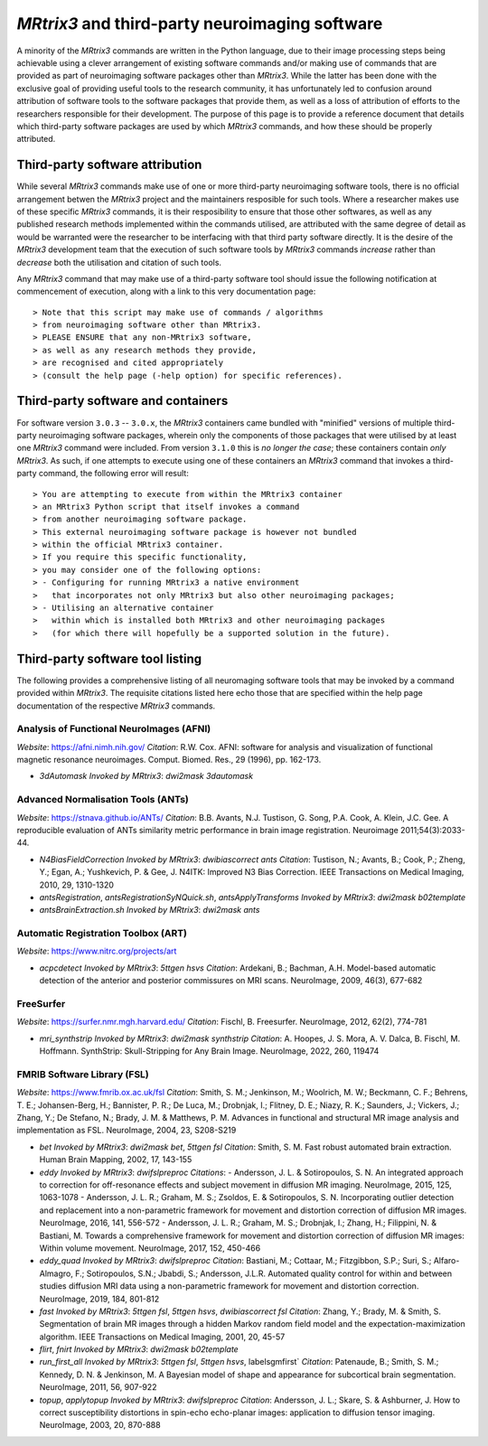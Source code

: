.. _third-party-software:

*MRtrix3* and third-party neuroimaging software
===============================================

A minority of the *MRtrix3* commands are written in the Python language,
due to their image processing steps being achievable
using a clever arrangement of existing software commands
and/or making use of commands that are provided
as part of neuroimaging software packages other than *MRtrix3*.
While the latter has been done with the exclusive goal of providing
useful tools to the research community,
it has unfortunately led to confusion around attribution of software tools
to the software packages that provide them,
as well as a loss of attribution of efforts
to the researchers responsible for their development.
The purpose of this page is to provide a reference document
that details which third-party software packages are used by which *MRtrix3* commands,
and how these should be properly attributed.

Third-party software attribution
--------------------------------

While several *MRtrix3* commands make use of one or more third-party neuroimaging software tools,
there is no official arrangement betwen the *MRtrix3* project
and the maintainers resposible for such tools.
Where a researcher makes use of these specific *MRtrix3* commands,
it is their resposibility to ensure that those other softwares,
as well as any published research methods implemented within the commands utilised,
are attributed with the same degree of detail as would be warranted
were the researcher to be interfacing with that third party software directly.
It is the desire of the *MRtrix3* development team
that the execution of such software tools by *MRtrix3* commands
*increase* rather than *decrease* both the utilisation and citation of such tools.

Any *MRtrix3* command that may make use of a third-party software tool
should issue the following notification at commencement of execution,
along with a link to this very documentation page::

> Note that this script may make use of commands / algorithms
> from neuroimaging software other than MRtrix3.
> PLEASE ENSURE that any non-MRtrix3 software,
> as well as any research methods they provide,
> are recognised and cited appropriately
> (consult the help page (-help option) for specific references).

Third-party software and containers
-----------------------------------

For software version ``3.0.3`` -- ``3.0.x``,
the *MRtrix3* containers came bundled with "minified" versions
of multiple third-party neuroimaging software packages,
wherein only the components of those packages
that were utilised by at least one *MRtrix3* command were included.
From version ``3.1.0`` this is *no longer the case*;
these containers contain *only* *MRtrix3*.
As such, if one attempts to execute using one of these containers
an *MRtrix3* command that invokes a third-party command,
the following error will result::

> You are attempting to execute from within the MRtrix3 container
> an MRtrix3 Python script that itself invokes a command
> from another neuroimaging software package.
> This external neuroimaging software package is however not bundled
> within the official MRtrix3 container.
> If you require this specific functionality,
> you may consider one of the following options:
> - Configuring for running MRtrix3 a native environment
>   that incorporates not only MRtrix3 but also other neuroimaging packages;
> - Utilising an alternative container
>   within which is installed both MRtrix3 and other neuroimaging packages
>   (for which there will hopefully be a supported solution in the future).

Third-party software tool listing
---------------------------------

The following provides a comprehensive listing of all neuromaging software tools
that may be invoked by a command provided within *MRtrix3*.
The requisite citations listed here echo those that are specified
within the help page documentation of the respective *MRtrix3* commands.

Analysis of Functional NeuroImages (AFNI)
^^^^^^^^^^^^^^^^^^^^^^^^^^^^^^^^^^^^^^^^^

*Website*: https://afni.nimh.nih.gov/
*Citation*: R.W. Cox. AFNI: software for analysis and visualization of functional magnetic resonance neuroimages. Comput. Biomed. Res., 29 (1996), pp. 162-173.

-   `3dAutomask`
    *Invoked by MRtrix3*: `dwi2mask 3dautomask`

Advanced Normalisation Tools (ANTs)
^^^^^^^^^^^^^^^^^^^^^^^^^^^^^^^^^^^

*Website*: https://stnava.github.io/ANTs/
*Citation*: B.B. Avants, N.J. Tustison, G. Song, P.A. Cook, A. Klein, J.C. Gee. A reproducible evaluation of ANTs similarity metric performance in brain image registration. Neuroimage 2011;54(3):2033-44.

-   `N4BiasFieldCorrection`
    *Invoked by MRtrix3*: `dwibiascorrect ants`
    *Citation*: Tustison, N.; Avants, B.; Cook, P.; Zheng, Y.; Egan, A.; Yushkevich, P. & Gee, J. N4ITK: Improved N3 Bias Correction. IEEE Transactions on Medical Imaging, 2010, 29, 1310-1320

-   `antsRegistration`, `antsRegistrationSyNQuick.sh`, `antsApplyTransforms`
    *Invoked by MRtrix3*: `dwi2mask b02template`

-   `antsBrainExtraction.sh`
    *Invoked by MRtrix3*: `dwi2mask ants`

Automatic Registration Toolbox (ART)
^^^^^^^^^^^^^^^^^^^^^^^^^^^^^^^^^^^^

*Website*: https://www.nitrc.org/projects/art

-   `acpcdetect`
    *Invoked by MRtrix3*: `5ttgen hsvs`
    *Citation*: Ardekani, B.; Bachman, A.H. Model-based automatic detection of the anterior and posterior commissures on MRI scans. NeuroImage, 2009, 46(3), 677-682

FreeSurfer
^^^^^^^^^^

*Website*: https://surfer.nmr.mgh.harvard.edu/
*Citation*: Fischl, B. Freesurfer. NeuroImage, 2012, 62(2), 774-781

-   `mri_synthstrip`
    *Invoked by MRtrix3*: `dwi2mask synthstrip`
    *Citation*: A. Hoopes, J. S. Mora, A. V. Dalca, B. Fischl, M. Hoffmann. SynthStrip: Skull-Stripping for Any Brain Image. NeuroImage, 2022, 260, 119474

FMRIB Software Library (FSL)
^^^^^^^^^^^^^^^^^^^^^^^^^^^^

*Website*: https://www.fmrib.ox.ac.uk/fsl
*Citation*: Smith, S. M.; Jenkinson, M.; Woolrich, M. W.; Beckmann, C. F.; Behrens, T. E.; Johansen-Berg, H.; Bannister, P. R.; De Luca, M.; Drobnjak, I.; Flitney, D. E.; Niazy, R. K.; Saunders, J.; Vickers, J.; Zhang, Y.; De Stefano, N.; Brady, J. M. & Matthews, P. M. Advances in functional and structural MR image analysis and implementation as FSL. NeuroImage, 2004, 23, S208-S219

-   `bet`
    *Invoked by MRtrix3*: `dwi2mask bet`, `5ttgen fsl`
    *Citation*: Smith, S. M. Fast robust automated brain extraction. Human Brain Mapping, 2002, 17, 143-155

-   `eddy`
    *Invoked by MRtrix3*: `dwifslpreproc`
    *Citations*:
    -   Andersson, J. L. & Sotiropoulos, S. N. An integrated approach to correction for off-resonance effects and subject movement in diffusion MR imaging. NeuroImage, 2015, 125, 1063-1078
    -   Andersson, J. L. R.; Graham, M. S.; Zsoldos, E. & Sotiropoulos, S. N. Incorporating outlier detection and replacement into a non-parametric framework for movement and distortion correction of diffusion MR images. NeuroImage, 2016, 141, 556-572
    -   Andersson, J. L. R.; Graham, M. S.; Drobnjak, I.; Zhang, H.; Filippini, N. & Bastiani, M. Towards a comprehensive framework for movement and distortion correction of diffusion MR images: Within volume movement. NeuroImage, 2017, 152, 450-466

-   `eddy_quad`
    *Invoked by MRtrix3*: `dwifslpreproc`
    *Citation*: Bastiani, M.; Cottaar, M.; Fitzgibbon, S.P.; Suri, S.; Alfaro-Almagro, F.; Sotiropoulos, S.N.; Jbabdi, S.; Andersson, J.L.R. Automated quality control for within and between studies diffusion MRI data using a non-parametric framework for movement and distortion correction. NeuroImage, 2019, 184, 801-812

-   `fast`
    *Invoked by MRtrix3*: `5ttgen fsl`, `5ttgen hsvs`, `dwibiascorrect fsl`
    *Citation*: Zhang, Y.; Brady, M. & Smith, S. Segmentation of brain MR images through a hidden Markov random field model and the expectation-maximization algorithm. IEEE Transactions on Medical Imaging, 2001, 20, 45-57

-   `flirt`, `fnirt`
    *Invoked by MRtrix3*: `dwi2mask b02template`

-   `run_first_all`
    *Invoked by MRtrix3*: `5ttgen fsl`, `5ttgen hsvs`, labelsgmfirst`
    *Citation*: Patenaude, B.; Smith, S. M.; Kennedy, D. N. & Jenkinson, M. A Bayesian model of shape and appearance for subcortical brain segmentation. NeuroImage, 2011, 56, 907-922

-   `topup`, `applytopup`
    *Invoked by MRtrix3*: `dwifslpreproc`
    *Citation*: Andersson, J. L.; Skare, S. & Ashburner, J. How to correct susceptibility distortions in spin-echo echo-planar images: application to diffusion tensor imaging. NeuroImage, 2003, 20, 870-888
